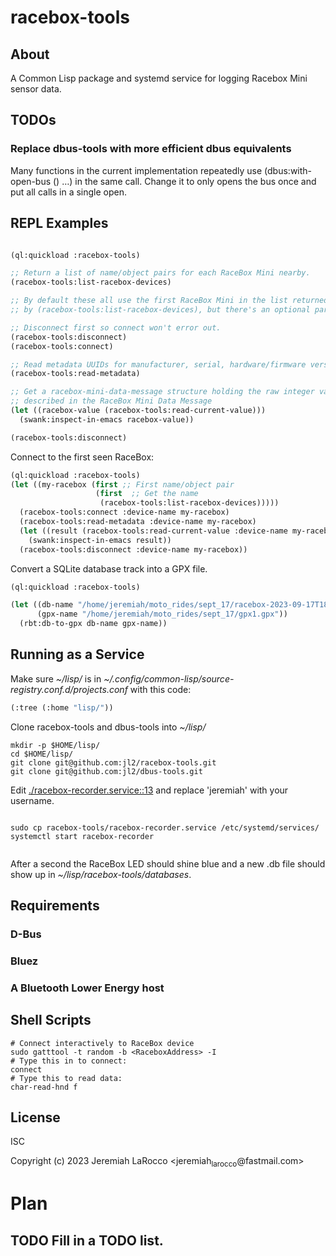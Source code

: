 * racebox-tools

** About
A Common Lisp package and systemd service for logging Racebox Mini sensor data.

** TODOs
*** Replace dbus-tools with more efficient dbus equivalents
Many functions in the current implementation repeatedly use (dbus:with-open-bus () ...)
in the same call.  Change it to only opens the bus once and put all calls in a single open.

** REPL Examples

#+begin_src lisp

  (ql:quickload :racebox-tools)

  ;; Return a list of name/object pairs for each RaceBox Mini nearby.
  (racebox-tools:list-racebox-devices)

  ;; By default these all use the first RaceBox Mini in the list returned
  ;; by (racebox-tools:list-racebox-devices), but there's an optional parameter.

  ;; Disconnect first so connect won't error out.
  (racebox-tools:disconnect)
  (racebox-tools:connect)

  ;; Read metadata UUIDs for manufacturer, serial, hardware/firmware versions.
  (racebox-tools:read-metadata)

  ;; Get a racebox-mini-data-message structure holding the raw integer values
  ;; described in the RaceBox Mini Data Message
  (let ((racebox-value (racebox-tools:read-current-value)))
    (swank:inspect-in-emacs racebox-value))

  (racebox-tools:disconnect)

#+end_src

#+RESULTS:

Connect to the first seen RaceBox:

#+begin_src lisp
  (ql:quickload :racebox-tools)
  (let ((my-racebox (first ;; First name/object pair
                     (first  ;; Get the name
                      (racebox-tools:list-racebox-devices)))))
    (racebox-tools:connect :device-name my-racebox)
    (racebox-tools:read-metadata :device-name my-racebox)
    (let ((result (racebox-tools:read-current-value :device-name my-racebox)))
      (swank:inspect-in-emacs result))
    (racebox-tools:disconnect :device-name my-racebox))
#+end_src

Convert a SQLite database track into a GPX file.

#+begin_src lisp
  (ql:quickload :racebox-tools)

  (let ((db-name "/home/jeremiah/moto_rides/sept_17/racebox-2023-09-17T18:26:37.302257Z.db")
        (gpx-name "/home/jeremiah/moto_rides/sept_17/gpx1.gpx"))
    (rbt:db-to-gpx db-name gpx-name))
#+end_src

** Running as a Service
Make sure [[~/lisp/]] is in [[~/.config/common-lisp/source-registry.conf.d/projects.conf]]
with this code:

#+begin_src lisp
  (:tree (:home "lisp/"))
#+end_src


Clone racebox-tools and dbus-tools into [[~/lisp/]]

#+begin_src shell
    mkdir -p $HOME/lisp/
    cd $HOME/lisp/
    git clone git@github.com:jl2/racebox-tools.git
    git clone git@github.com:jl2/dbus-tools.git
#+end_src

Edit [[./racebox-recorder.service::13]] and replace 'jeremiah' with your username.

#+begin_src shell

  sudo cp racebox-tools/racebox-recorder.service /etc/systemd/services/
  systemctl start racebox-recorder

#+end_src

After a second the RaceBox LED should shine blue and a new .db file should show up
in [[~/lisp/racebox-tools/databases]].

** Requirements

*** D-Bus
*** Bluez
*** A Bluetooth Lower Energy host


** Shell Scripts

#+begin_src shell
  # Connect interactively to RaceBox device
  sudo gatttool -t random -b <RaceboxAddress> -I
  # Type this in to connect:
  connect
  # Type this to read data:
  char-read-hnd f
#+end_src


** License
ISC

Copyright (c) 2023 Jeremiah LaRocco <jeremiah_larocco@fastmail.com>


* Plan
** TODO Fill in a TODO list.

